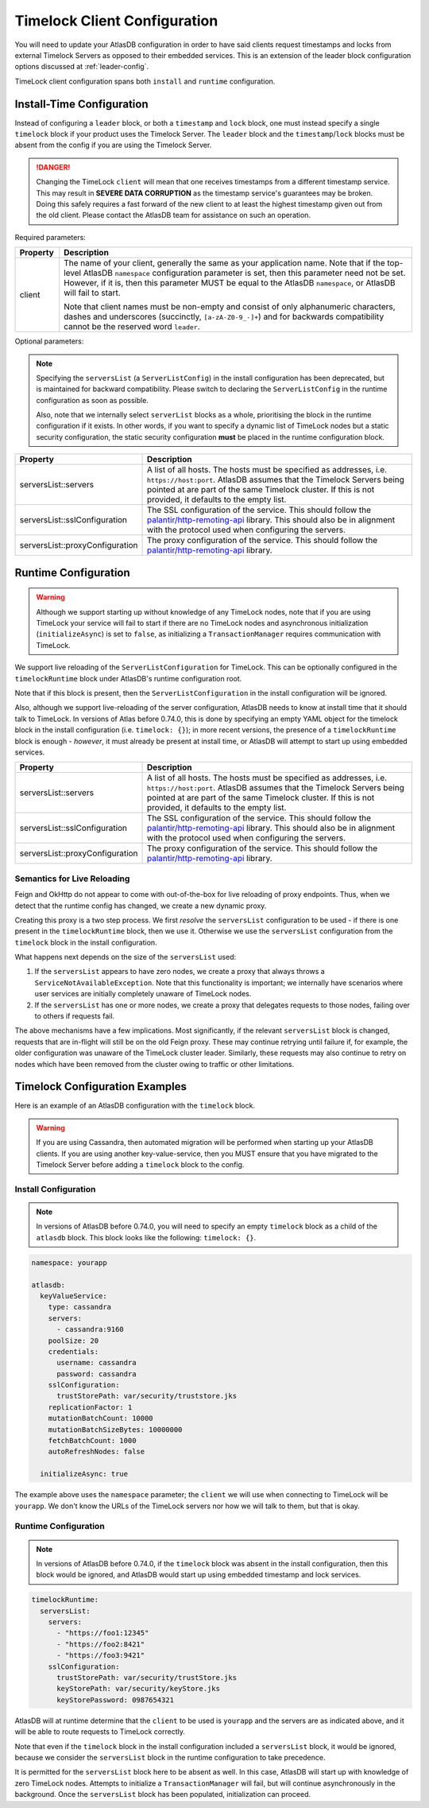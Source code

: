 .. _timelock-client-configuration:

Timelock Client Configuration
=============================

You will need to update your AtlasDB configuration in order to have said clients request timestamps and locks from
external Timelock Servers as opposed to their embedded services. This is an extension of the leader block configuration
options discussed at :ref:`leader-config`.

TimeLock client configuration spans both ``install`` and ``runtime`` configuration.

Install-Time Configuration
--------------------------

Instead of configuring a ``leader`` block, or both a ``timestamp`` and ``lock`` block, one must instead specify a
single ``timelock`` block if your product uses the Timelock Server. The ``leader`` block and the ``timestamp``/``lock``
blocks must be absent from the config if you are using the Timelock Server.

.. danger::

    Changing the TimeLock ``client`` will mean that one receives timestamps from a different timestamp service.
    This may result in **SEVERE DATA CORRUPTION** as the timestamp service's guarantees may be broken.
    Doing this safely requires a fast forward of the new client to at least the highest timestamp given out from the old client.
    Please contact the AtlasDB team for assistance on such an operation.

Required parameters:

.. list-table::
    :widths: 5 40
    :header-rows: 1

    *    - Property
         - Description

    *    - client
         - The name of your client, generally the same as your application name.
           Note that if the top-level AtlasDB ``namespace`` configuration parameter is set, then this parameter need not be set.
           However, if it is, then this parameter MUST be equal to the AtlasDB ``namespace``, or AtlasDB will fail to start.

           Note that client names must be non-empty and consist of only alphanumeric characters, dashes and
           underscores (succinctly, ``[a-zA-Z0-9_-]+``) and for backwards compatibility cannot be the reserved word ``leader``.

Optional parameters:

.. note::

    Specifying the ``serversList`` (a ``ServerListConfig``) in the install configuration has been deprecated, but is
    maintained for backward compatibility. Please switch to declaring the ``ServerListConfig`` in the runtime
    configuration as soon as possible.

    Also, note that we internally select ``serverList`` blocks as a whole, prioritising the block in the runtime
    configuration if it exists. In other words, if you want to specify a dynamic list of TimeLock nodes but a static
    security configuration, the static security configuration **must** be placed in the runtime configuration block.

.. list-table::
    :widths: 5 40
    :header-rows: 1

    *    - Property
         - Description

    *    - serversList::servers
         - A list of all hosts. The hosts must be specified as addresses, i.e. ``https://host:port``.
           AtlasDB assumes that the Timelock Servers being pointed at are part of the same Timelock cluster.
           If this is not provided, it defaults to the empty list.

    *    - serversList::sslConfiguration
         - The SSL configuration of the service. This should follow the
           `palantir/http-remoting-api <https://github.com/palantir/http-remoting-api/blob/1.4.0/ssl-config/src/main/java/com/palantir/remoting/api/config/ssl/SslConfiguration.java>`__
           library. This should also be in alignment with the protocol used when configuring the servers.

    *    - serversList::proxyConfiguration
         - The proxy configuration of the service. This should follow the
           `palantir/http-remoting-api <https://github.com/palantir/http-remoting-api/blob/1.4.0/service-config/src/main/java/com/palantir/remoting/api/config/service/ProxyConfiguration.java>`__
           library.

Runtime Configuration
---------------------

.. warning::

    Although we support starting up without knowledge of any TimeLock nodes, note that if you are using TimeLock
    your service will fail to start if there are no TimeLock nodes and asynchronous initialization
    (``initializeAsync``) is set to ``false``, as initializing a ``TransactionManager`` requires communication with
    TimeLock.

We support live reloading of the ``ServerListConfiguration`` for TimeLock. This can be optionally configured in the
``timelockRuntime`` block under AtlasDB's runtime configuration root.

Note that if this block is present, then the ``ServerListConfiguration`` in the install configuration will be ignored.

Also, although we support live-reloading of the server configuration, AtlasDB needs to know at install time that it
should talk to TimeLock. In versions of Atlas before 0.74.0, this is done by specifying an empty YAML object
for the timelock block in the install configuration (i.e. ``timelock: {}``); in more recent versions, the presence
of a ``timelockRuntime`` block is enough - *however*, it must already be present at install time, or AtlasDB
will attempt to start up using embedded services.

.. list-table::
    :widths: 5 40
    :header-rows: 1

    *    - Property
         - Description

    *    - serversList::servers
         - A list of all hosts. The hosts must be specified as addresses, i.e. ``https://host:port``.
           AtlasDB assumes that the Timelock Servers being pointed at are part of the same Timelock cluster.
           If this is not provided, it defaults to the empty list.

    *    - serversList::sslConfiguration
         - The SSL configuration of the service. This should follow the
           `palantir/http-remoting-api <https://github.com/palantir/http-remoting-api/blob/1.4.0/ssl-config/src/main/java/com/palantir/remoting/api/config/ssl/SslConfiguration.java>`__
           library. This should also be in alignment with the protocol used when configuring the servers.

    *    - serversList::proxyConfiguration
         - The proxy configuration of the service. This should follow the
           `palantir/http-remoting-api <https://github.com/palantir/http-remoting-api/blob/1.4.0/service-config/src/main/java/com/palantir/remoting/api/config/service/ProxyConfiguration.java>`__
           library.


.. _semantics-for-live-reloading:

Semantics for Live Reloading
~~~~~~~~~~~~~~~~~~~~~~~~~~~~

Feign and OkHttp do not appear to come with out-of-the-box for live reloading of proxy endpoints. Thus, when we
detect that the runtime config has changed, we create a new dynamic proxy.

Creating this proxy is a two step process. We first *resolve* the ``serversList`` configuration to be used - if there
is one present in the ``timelockRuntime`` block, then we use it. Otherwise we use the ``serversList`` configuration
from the ``timelock`` block in the install configuration.

What happens next depends on the size of the ``serversList`` used:

1. If the ``serversList`` appears to have zero nodes, we create a proxy that always throws a
   ``ServiceNotAvailableException``. Note that this functionality is important; we internally have scenarios
   where user services are initially completely unaware of TimeLock nodes.
2. If the ``serversList`` has one or more nodes, we create a proxy that delegates requests to those nodes, failing over
   to others if requests fail.

The above mechanisms have a few implications. Most significantly, if the relevant ``serversList`` block is changed,
requests that are in-flight will still be on the old Feign proxy. These may continue retrying until failure if,
for example, the older configuration was unaware of the TimeLock cluster leader. Similarly, these requests may also
continue to retry on nodes which have been removed from the cluster owing to traffic or other limitations.

.. _timelock-config-examples:

Timelock Configuration Examples
-------------------------------

Here is an example of an AtlasDB configuration with the ``timelock`` block.

.. warning::

    If you are using Cassandra, then automated migration will be performed when starting up your AtlasDB clients.
    If you are using another key-value-service, then you MUST ensure that you have migrated to the Timelock Server before
    adding a ``timelock`` block to the config.

Install Configuration
~~~~~~~~~~~~~~~~~~~~~

.. note::

    In versions of AtlasDB before 0.74.0, you will need to specify an empty ``timelock`` block as a child of the
    ``atlasdb`` block. This block looks like the following: ``timelock: {}``.

.. code-block:: yaml

    namespace: yourapp

    atlasdb:
      keyValueService:
        type: cassandra
        servers:
          - cassandra:9160
        poolSize: 20
        credentials:
          username: cassandra
          password: cassandra
        sslConfiguration:
          trustStorePath: var/security/truststore.jks
        replicationFactor: 1
        mutationBatchCount: 10000
        mutationBatchSizeBytes: 10000000
        fetchBatchCount: 1000
        autoRefreshNodes: false

      initializeAsync: true

The example above uses the ``namespace`` parameter; the ``client`` we will use when connecting to TimeLock will be ``yourapp``.
We don't know the URLs of the TimeLock servers nor how we will talk to them, but that is okay.

Runtime Configuration
~~~~~~~~~~~~~~~~~~~~~

.. note::

    In versions of AtlasDB before 0.74.0, if the ``timelock`` block was absent in the install configuration, then this
    block would be ignored, and AtlasDB would start up using embedded timestamp and lock services.

.. code-block:: yaml

    timelockRuntime:
      serversList:
        servers:
          - "https://foo1:12345"
          - "https://foo2:8421"
          - "https://foo3:9421"
        sslConfiguration:
          trustStorePath: var/security/trustStore.jks
          keyStorePath: var/security/keyStore.jks
          keyStorePassword: 0987654321

AtlasDB will at runtime determine that the ``client`` to be used is ``yourapp`` and the servers are as indicated above,
and it will be able to route requests to TimeLock correctly.

Note that even if the ``timelock`` block in the install configuration included a ``serversList`` block, it would be
ignored, because we consider the ``serversList`` block in the runtime configuration to take precedence.

It is permitted for the ``serversList`` block here to be absent as well. In this case, AtlasDB will start up with
knowledge of zero TimeLock nodes. Attempts to initialize a ``TransactionManager`` will fail, but will continue
asynchronously in the background. Once the ``serversList`` block has been populated, initialization can proceed.
